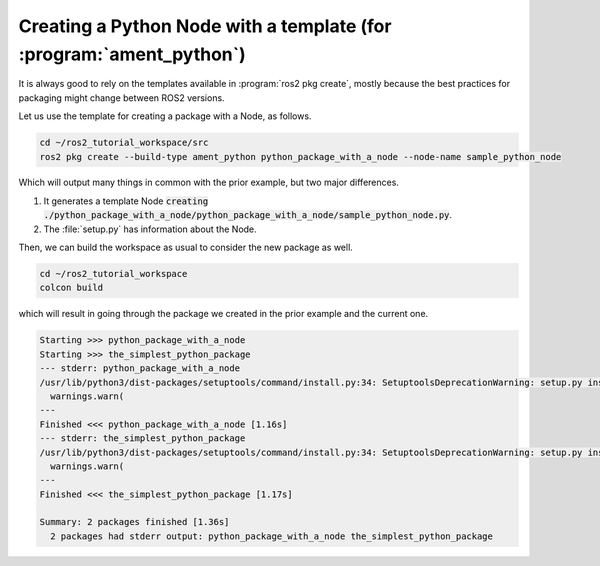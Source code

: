 Creating a Python Node with a template (for :program:`ament_python`)
====================================================================

It is always good to rely on the templates available in :program:`ros2 pkg create`, mostly because the best practices for packaging might change between ROS2 versions. 

Let us use the template for creating a package with a Node, as follows.

.. code :: console

   cd ~/ros2_tutorial_workspace/src
   ros2 pkg create --build-type ament_python python_package_with_a_node --node-name sample_python_node
   
Which will output many things in common with the prior example, but two major differences. 

#. It generates a template Node :code:`creating ./python_package_with_a_node/python_package_with_a_node/sample_python_node.py`.
#. The :file:`setup.py` has information about the Node.

.. code-block:: bash
   :emphasize-lines: 16, 25

   going to create a new package
   package name: python_package_with_a_node
   destination directory: ~/ros2_tutorial_workspace/src
   package format: 3
   version: 0.0.0
   description: TODO: Package description
   maintainer: ['murilo <murilomarinho@ieee.org>']
   licenses: ['TODO: License declaration']
   build type: ament_python
   dependencies: []
   node_name: sample_python_node
   creating folder ./python_package_with_a_node
   creating ./python_package_with_a_node/package.xml
   creating source folder
   creating folder ./python_package_with_a_node/python_package_with_a_node
   creating ./python_package_with_a_node/setup.py
   creating ./python_package_with_a_node/setup.cfg
   creating folder ./python_package_with_a_node/resource
   creating ./python_package_with_a_node/resource/python_package_with_a_node
   creating ./python_package_with_a_node/python_package_with_a_node/__init__.py
   creating folder ./python_package_with_a_node/test
   creating ./python_package_with_a_node/test/test_copyright.py
   creating ./python_package_with_a_node/test/test_flake8.py
   creating ./python_package_with_a_node/test/test_pep257.py
   creating ./python_package_with_a_node/python_package_with_a_node/sample_python_node.py

   [WARNING]: Unknown license 'TODO: License declaration'.  This has been set in the package.xml, but no LICENSE file has been created.
   It is recommended to use one of the ament license identitifers:
   Apache-2.0
   BSL-1.0
   BSD-2.0
   BSD-2-Clause
   BSD-3-Clause
   GPL-3.0-only
   LGPL-3.0-only
   MIT
   MIT-0

Then, we can build the workspace as usual to consider the new package as well.

.. code :: console

   cd ~/ros2_tutorial_workspace
   colcon build
   
which will result in going through the package we created in the prior example and the current one.   

.. code :: console

    Starting >>> python_package_with_a_node
    Starting >>> the_simplest_python_package
    --- stderr: python_package_with_a_node                                   
    /usr/lib/python3/dist-packages/setuptools/command/install.py:34: SetuptoolsDeprecationWarning: setup.py install is deprecated. Use build and pip and other standards-based tools.
      warnings.warn(
    ---
    Finished <<< python_package_with_a_node [1.16s]
    --- stderr: the_simplest_python_package
    /usr/lib/python3/dist-packages/setuptools/command/install.py:34: SetuptoolsDeprecationWarning: setup.py install is deprecated. Use build and pip and other standards-based tools.
      warnings.warn(
    ---
    Finished <<< the_simplest_python_package [1.17s]

    Summary: 2 packages finished [1.36s]
      2 packages had stderr output: python_package_with_a_node the_simplest_python_package
